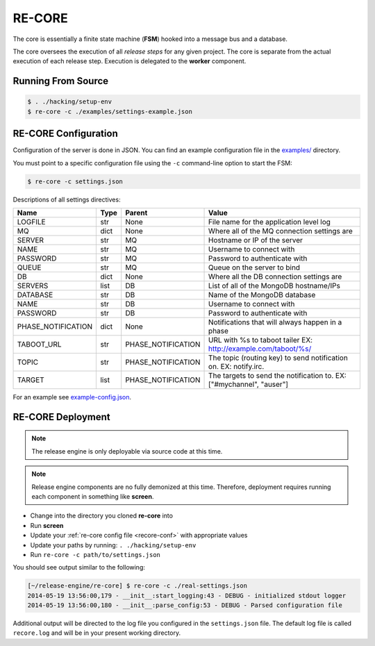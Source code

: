 .. _re_core:

RE-CORE
-------
The core is essentially a finite state machine (**FSM**) hooked into a message bus and a database.

The core oversees the execution of all *release steps* for any given project. The core is separate from the actual execution of each release step. Execution is delegated to the **worker** component.


Running From Source
~~~~~~~~~~~~~~~~~~~

.. code-block:: bash

   $ . ./hacking/setup-env
   $ re-core -c ./examples/settings-example.json


.. _recore-conf:

RE-CORE Configuration
~~~~~~~~~~~~~~~~~~~~~
Configuration of the server is done in JSON. You can find an example configuration file in the `examples/ <https://github.com/RHInception/re-core/tree/master/examples>`_ directory.

You must point to a specific configuration file using the ``-c`` command-line option to start the FSM:

.. code-block:: bash

   $ re-core -c settings.json

Descriptions of all settings directives:

================== ====== ================== ===========================================
Name               Type   Parent             Value
================== ====== ================== ===========================================
LOGFILE            str    None               File name for the application level log
MQ                 dict   None               Where all of the MQ connection settings are
SERVER             str    MQ                 Hostname or IP of the server
NAME               str    MQ                 Username to connect with
PASSWORD           str    MQ                 Password to authenticate with
QUEUE              str    MQ                 Queue on the server to bind
DB                 dict   None               Where all the DB connection settings are
SERVERS            list   DB                 List of all of the MongoDB hostname/IPs
DATABASE           str    DB                 Name of the MongoDB database
NAME               str    DB                 Username to connect with
PASSWORD           str    DB                 Password to authenticate with
PHASE_NOTIFICATION dict   None               Notifications that will always happen in a phase
TABOOT_URL         str    PHASE_NOTIFICATION URL with %s to taboot tailer EX: http://example.com/taboot/%s/
TOPIC              str    PHASE_NOTIFICATION The topic (routing key) to send notification on. EX: notify.irc.
TARGET             list   PHASE_NOTIFICATION The targets to send the notification to. EX: ["#mychannel", "auser"]
================== ====== ================== ===========================================

For an example see `example-config.json <https://github.com/RHInception/re-core/blob/master/examples/settings-example.json>`_.


.. _recore-deployment:

RE-CORE Deployment
~~~~~~~~~~~~~~~~~~

.. note::

   The release engine is only deployable via source code at this time.


.. note::

   Release engine components are no fully demonized at this
   time. Therefore, deployment requires running each component in
   something like **screen**.

* Change into the directory you cloned **re-core** into
* Run **screen**
* Update your :ref:`re-core config file <recore-conf>` with appropriate values
* Update your paths by running: ``. ./hacking/setup-env``
* Run ``re-core -c path/to/settings.json``

You should see output similar to the following:

.. code-block:: bash

   [~/release-engine/re-core] $ re-core -c ./real-settings.json
   2014-05-19 13:56:00,179 - __init__:start_logging:43 - DEBUG - initialized stdout logger
   2014-05-19 13:56:00,180 - __init__:parse_config:53 - DEBUG - Parsed configuration file

Additional output will be directed to the log file you configured in
the ``settings.json`` file. The default log file is called
``recore.log`` and will be in your present working directory.
